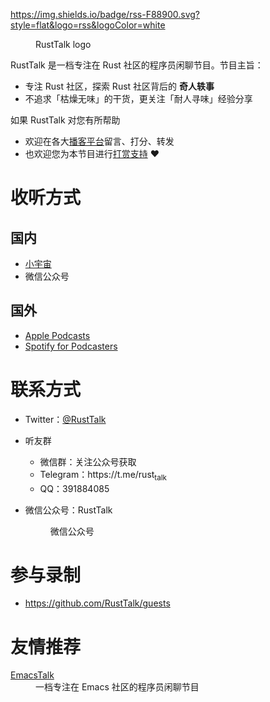[[https://twitter.com/RustTalk][https://img.shields.io/twitter/follow/rusttalk.svg]]
[[https://t.me/rust_talk][file:static/images/chat-on-telegram.svg]]
[[https://rusttalk.github.io/podcast/index.xml][https://img.shields.io/badge/rss-F88900.svg?style=flat&logo=rss&logoColor=white]]

#+CAPTION: RustTalk logo
[[./static/apple-touch-icon.png]]

RustTalk 是一档专注在 Rust 社区的程序员闲聊节目。节目主旨：
- 专注 Rust 社区，探索 Rust 社区背后的 *奇人轶事*
- 不追求「枯燥无味」的干货，更关注「耐人寻味」经验分享

如果 RustTalk 对您有所帮助
- 欢迎在各大[[https://xyzfm.link/jap43][播客平台]]留言、打分、转发
- 也欢迎您为本节目进行[[https://liujiacai.net/donate/][打赏支持]] ❤️

* 收听方式
** 国内
- [[https://www.xiaoyuzhoufm.com/podcast/61d06724ee197a3aac3dab61?s=eyJ1IjogIjYwNDVhZGQ0ZTBmNWU3MjNiYjBlNzU4YiJ9][小宇宙]]
- 微信公众号
** 国外
- [[https://podcasts.apple.com/us/podcast/rusttalk/id1602908335][Apple Podcasts]]
- [[https://podcasters.spotify.com/pod/show/rusttalk][Spotify for Podcasters]]
* 联系方式
- Twitter：[[https://twitter.com/RustTalk][@RustTalk]]
- 听友群
  - 微信群：关注公众号获取
  - Telegram：https://t.me/rust_talk
  - QQ：391884085
- 微信公众号：RustTalk
  #+CAPTION: 微信公众号
  #+ATTR_HTML: :alt 微信公众号
  [[./static/images/weixin.jpg]]

* 参与录制
- https://github.com/RustTalk/guests

* 友情推荐
- [[https://emacstalk.github.io/][EmacsTalk]] :: 一档专注在 Emacs 社区的程序员闲聊节目
